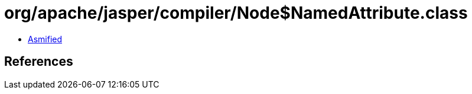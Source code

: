 = org/apache/jasper/compiler/Node$NamedAttribute.class

 - link:Node$NamedAttribute-asmified.java[Asmified]

== References

